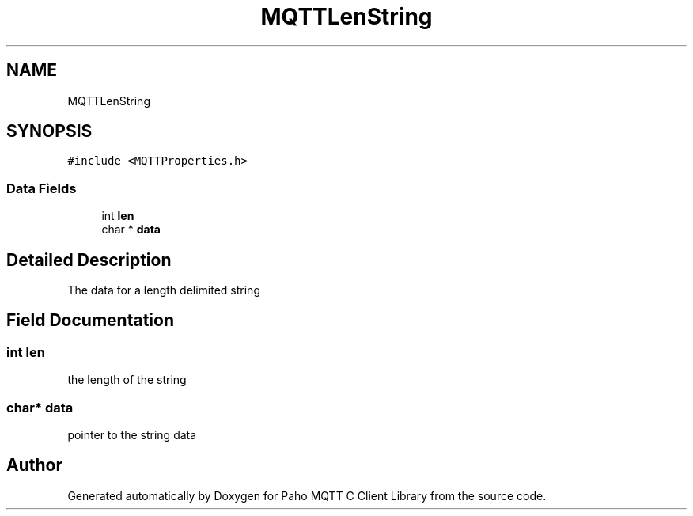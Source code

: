 .TH "MQTTLenString" 3 "Thu Sep 29 2022" "Paho MQTT C Client Library" \" -*- nroff -*-
.ad l
.nh
.SH NAME
MQTTLenString
.SH SYNOPSIS
.br
.PP
.PP
\fC#include <MQTTProperties\&.h>\fP
.SS "Data Fields"

.in +1c
.ti -1c
.RI "int \fBlen\fP"
.br
.ti -1c
.RI "char * \fBdata\fP"
.br
.in -1c
.SH "Detailed Description"
.PP 
The data for a length delimited string 
.SH "Field Documentation"
.PP 
.SS "int len"
the length of the string 
.SS "char* data"
pointer to the string data 

.SH "Author"
.PP 
Generated automatically by Doxygen for Paho MQTT C Client Library from the source code\&.

